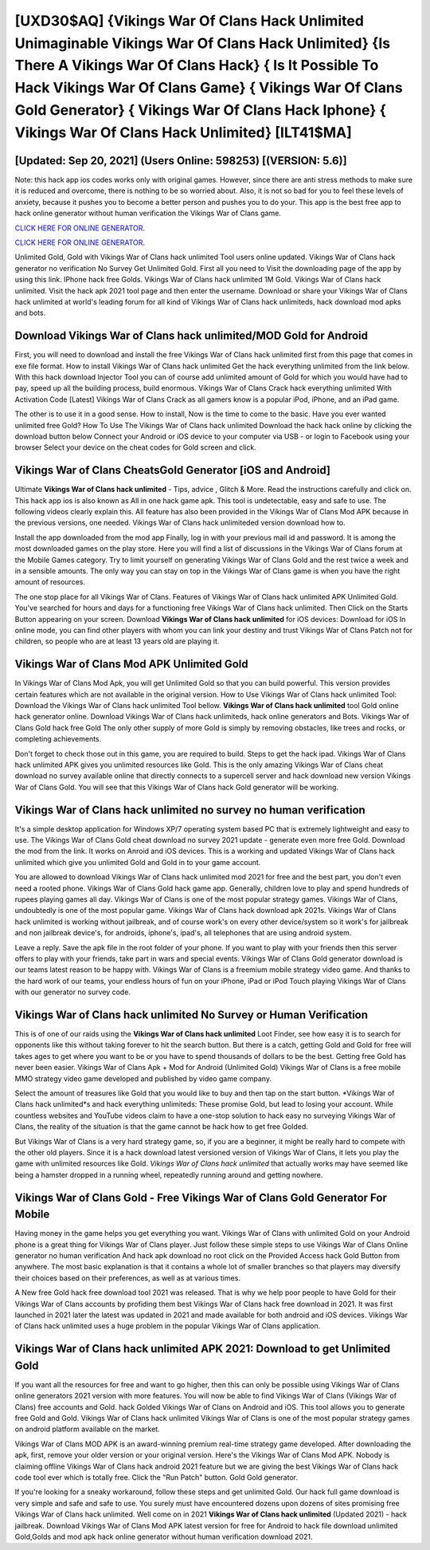 [UXD30$AQ]   {Vikings War Of Clans Hack Unlimited Unimaginable Vikings War Of Clans Hack Unlimited}  {Is There A Vikings War Of Clans Hack}  { Is It Possible To Hack Vikings War Of Clans Game}  { Vikings War Of Clans Gold Generator}  { Vikings War Of Clans Hack Iphone}  { Vikings War Of Clans Hack Unlimited} [ILT41$MA]
=========

[Updated: Sep 20, 2021] (Users Online: 598253) [(VERSION: 5.6)]
---------

Note: this hack app ios codes works only with original games.  However, since there are anti stress methods to make sure it is reduced and overcome, there is nothing to be so worried about. Also, it is not so bad for you to feel these levels of anxiety, because it pushes you to become a better person and pushes you to do your. This app is the best free app to hack online generator without human verification the Vikings War of Clans game.

`CLICK HERE FOR ONLINE GENERATOR`_.

.. _CLICK HERE FOR ONLINE GENERATOR: http://realdld.xyz/8f0cded

`CLICK HERE FOR ONLINE GENERATOR`_.

.. _CLICK HERE FOR ONLINE GENERATOR: http://realdld.xyz/8f0cded

Unlimited Gold, Gold with Vikings War of Clans hack unlimited Tool users online updated.  Vikings War of Clans hack generator no verification No Survey Get Unlimited Gold.  First all you need to Visit the downloading page of the app by using this link.  IPhone hack free Golds.  Vikings War of Clans hack unlimited 1M Gold. Vikings War of Clans hack unlimited.  Visit the hack apk 2021 tool page and then enter the username.  Download or share your Vikings War of Clans hack unlimited at world's leading forum for all kind of Vikings War of Clans hack unlimiteds, hack download mod apks and bots.

Download Vikings War of Clans hack unlimited/MOD Gold for Android
---------

First, you will need to download and install the free Vikings War of Clans hack unlimited first from this page that comes in exe file format. How to install Vikings War of Clans hack unlimited Get the hack everything unlimited from the link below.  With this hack download Injector Tool you can of course add unlimited amount of Gold for which you would have had to pay, speed up all the building process, build enormous. Vikings War of Clans Crack hack everything unlimited With Activation Code [Latest] Vikings War of Clans Crack as all gamers know is a popular iPod, iPhone, and an iPad game.

The other is to use it in a good sense.  How to install, Now is the time to come to the basic.  Have you ever wanted unlimited free Gold?  How To Use The Vikings War of Clans hack unlimited Download the hack hack online by clicking the download button below Connect your Android or iOS device to your computer via USB - or login to Facebook using your browser Select your device on the cheat codes for Gold screen and click.


Vikings War of Clans CheatsGold Generator [iOS and Android]
---------

Ultimate **Vikings War of Clans hack unlimited** - Tips, advice , Glitch & More.  Read the instructions carefully and click on. This hack app ios is also known as All in one hack game apk.  This tool is undetectable, easy and safe to use.  The following videos clearly explain this. All feature has also been provided in the Vikings War of Clans Mod APK because in the previous versions, one needed. Vikings War of Clans hack unlimiteded version download how to.

Install the app downloaded from the mod app Finally, log in with your previous mail id and password. It is among the most downloaded games on the play store.  Here you will find a list of discussions in the Vikings War of Clans forum at the Mobile Games category.  Try to limit yourself on generating Vikings War of Clans Gold and the rest twice a week and in a sensible amounts.  The only way you can stay on top in the Vikings War of Clans game is when you have the right amount of resources.

The one stop place for all Vikings War of Clans. Features of Vikings War of Clans hack unlimited APK Unlimited Gold.  You've searched for hours and days for a functioning free Vikings War of Clans hack unlimited. Then Click on the Starts Button appearing on your screen.  Download **Vikings War of Clans hack unlimited** for iOS devices: Download for iOS In online mode, you can find other players with whom you can link your destiny and trust Vikings War of Clans Patch not for children, so people who are at least 13 years old are playing it.

Vikings War of Clans Mod APK Unlimited Gold
---------

In Vikings War of Clans Mod Apk, you will get Unlimited Gold so that you can build powerful. This version provides certain features which are not available in the original version.  How to Use Vikings War of Clans hack unlimited Tool: Download the Vikings War of Clans hack unlimited Tool bellow.  **Vikings War of Clans hack unlimited** tool Gold online hack generator online. Download Vikings War of Clans hack unlimiteds, hack online generators and Bots.  Vikings War of Clans Gold hack free Gold The only other supply of more Gold is simply by removing obstacles, like trees and rocks, or completing achievements.

Don't forget to check those out in this game, you are required to build. Steps to get the hack ipad.  Vikings War of Clans hack unlimited APK gives you unlimited resources like Gold. This is the only amazing Vikings War of Clans cheat download no survey available online that directly connects to a supercell server and hack download new version Vikings War of Clans Gold.  You will see that this Vikings War of Clans hack Gold generator will be working.

Vikings War of Clans hack unlimited no survey no human verification
---------

It's a simple desktop application for Windows XP/7 operating system based PC that is extremely lightweight and easy to use.  The Vikings War of Clans Gold cheat download no survey 2021 update - generate even more free Gold.  Download the mod from the link.  It works on Anroid and iOS devices.  This is a working and updated ‎Vikings War of Clans hack unlimited which give you unlimited Gold and Gold in to your game account.

You are allowed to download Vikings War of Clans hack unlimited mod 2021 for free and the best part, you don't even need a rooted phone.  Vikings War of Clans Gold hack game app.  Generally, children love to play and spend hundreds of rupees playing games all day. Vikings War of Clans is one of the most popular strategy games. Vikings War of Clans, undoubtedly is one of the most popular game. Vikings War of Clans hack download apk 2021s.  Vikings War of Clans hack unlimited is working without jailbreak, and of course work's on every other device/system so it work's for jailbreak and non jailbreak device's, for androids, iphone's, ipad's, all telephones that are using android system.

Leave a reply.  Save the apk file in the root folder of your phone.  If you want to play with your friends then this server offers to play with your friends, take part in wars and special events.  Vikings War of Clans Gold generator download is our teams latest reason to be happy with.  Vikings War of Clans is a freemium mobile strategy video game.  And thanks to the hard work of our teams, your endless hours of fun on your iPhone, iPad or iPod Touch playing Vikings War of Clans with our generator no survey code.

Vikings War of Clans hack unlimited No Survey or Human Verification
---------

This is of one of our raids using the **Vikings War of Clans hack unlimited** Loot Finder, see how easy it is to search for opponents like this without taking forever to hit the search button.  But there is a catch, getting Gold and Gold for free will takes ages to get where you want to be or you have to spend thousands of dollars to be the best.  Getting free Gold has never been easier.  Vikings War of Clans Apk + Mod for Android (Unlimited Gold) Vikings War of Clans is a free mobile MMO strategy video game developed and published by video game company.

Select the amount of treasures like Gold that you would like to buy and then tap on the start button.  *Vikings War of Clans hack unlimited*s and hack everything unlimiteds: These promise Gold, but lead to losing your account.  While countless websites and YouTube videos claim to have a one-stop solution to hack easy no surveying Vikings War of Clans, the reality of the situation is that the game cannot be hack how to get free Golded.

But Vikings War of Clans is a very hard strategy game, so, if you are a beginner, it might be really hard to compete with the other old players. Since it is a hack download latest versioned version of Vikings War of Clans, it lets you play the game with unlimited resources like Gold.  *Vikings War of Clans hack unlimited* that actually works may have seemed like being a hamster dropped in a running wheel, repeatedly running around and getting nowhere.

Vikings War of Clans Gold - Free Vikings War of Clans Gold Generator For Mobile
---------

Having money in the game helps you get everything you want.  Vikings War of Clans with unlimited Gold on your Android phone is a great thing for Vikings War of Clans player.  Just follow these simple steps to use Vikings War of Clans Online generator no human verification And hack apk download no root click on the Provided Access hack Gold Button from anywhere.  The most basic explanation is that it contains a whole lot of smaller branches so that players may diversify their choices based on their preferences, as well as at various times.

A New free Gold hack free download tool 2021 was released.  That is why we help poor people to have Gold for their Vikings War of Clans accounts by profiding them best Vikings War of Clans hack free download in 2021.  It was first launched in 2021 later the latest was updated in 2021 and made available for both android and iOS devices. Vikings War of Clans hack unlimited uses a huge problem in the popular Vikings War of Clans application.

Vikings War of Clans hack unlimited APK 2021: Download to get Unlimited Gold
---------

If you want all the resources for free and want to go higher, then this can only be possible using Vikings War of Clans online generators 2021 version with more features. You will now be able to find Vikings War of Clans (Vikings War of Clans) free accounts and Gold.  hack Golded Vikings War of Clans on Android and iOS.  This tool allows you to generate free Gold and Gold.  Vikings War of Clans hack unlimited Vikings War of Clans is one of the most popular strategy games on android platform available on the market.

Vikings War of Clans MOD APK is an award-winning premium real-time strategy game developed.  After downloading the apk, first, remove your older version or your original version.  Here's the Vikings War of Clans Mod APK.  Nobody is claiming offline Vikings War of Clans hack android 2021 feature but we are giving the best Vikings War of Clans hack code tool ever which is totally free. Click the "Run Patch" button.  Gold Gold generator.

If you're looking for a sneaky workaround, follow these steps and get unlimited Gold.  Our hack full game download is very simple and safe and safe to use.  You surely must have encountered dozens upon dozens of sites promising free Vikings War of Clans hack unlimited. Well come on in 2021 **Vikings War of Clans hack unlimited** (Updated 2021) - hack jailbreak.  Download Vikings War of Clans Mod APK latest version for free for Android to hack file download unlimited Gold,Golds and  mod apk hack online generator without human verification download 2021.